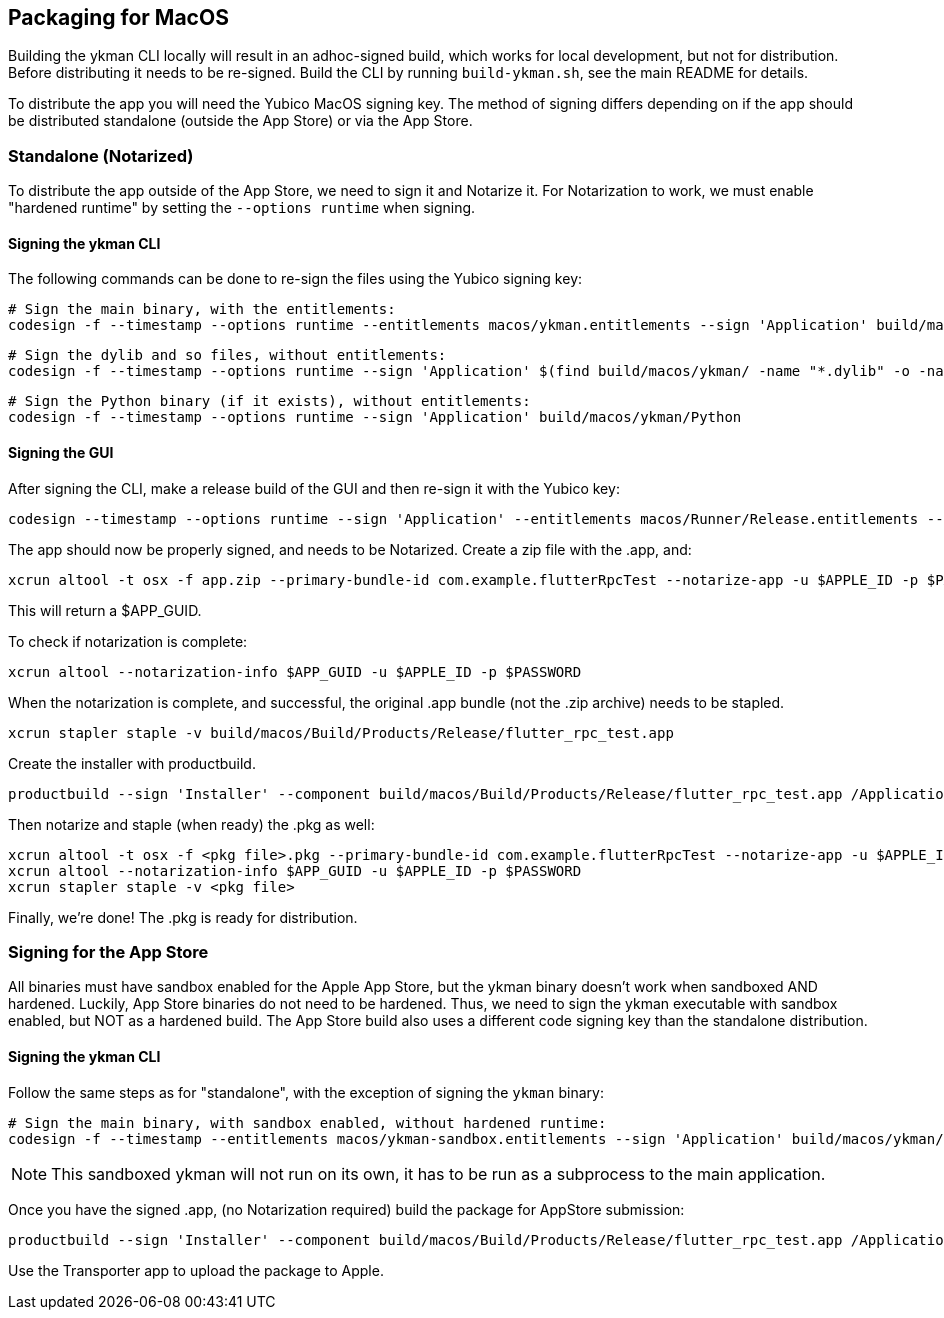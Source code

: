 == Packaging for MacOS
Building the ykman CLI locally will result in an adhoc-signed build, which
works for local development, but not for distribution. Before distributing it
needs to be re-signed. Build the CLI by running `build-ykman.sh`, see the main
README for details.

To distribute the app you will need the Yubico MacOS signing key. The method of
signing differs depending on if the app should be distributed standalone
(outside the App Store) or via the App Store.


=== Standalone (Notarized)
To distribute the app outside of the App Store, we need to sign it and Notarize
it. For Notarization to work, we must enable "hardened runtime" by setting the
`--options runtime` when signing.

==== Signing the ykman CLI
The following commands can be done to re-sign the files using the Yubico
signing key:

  # Sign the main binary, with the entitlements:
  codesign -f --timestamp --options runtime --entitlements macos/ykman.entitlements --sign 'Application' build/macos/ykman/ykman

  # Sign the dylib and so files, without entitlements:
  codesign -f --timestamp --options runtime --sign 'Application' $(find build/macos/ykman/ -name "*.dylib" -o -name "*.so")

  # Sign the Python binary (if it exists), without entitlements:
  codesign -f --timestamp --options runtime --sign 'Application' build/macos/ykman/Python

==== Signing the GUI
After signing the CLI, make a release build of the GUI and then re-sign it with
the Yubico key:

  codesign --timestamp --options runtime --sign 'Application' --entitlements macos/Runner/Release.entitlements --deep build/macos/Build/Products/Release/flutter_rpc_test.app

The app should now be properly signed, and needs to be Notarized. Create a zip file with the .app, and:

  xcrun altool -t osx -f app.zip --primary-bundle-id com.example.flutterRpcTest --notarize-app -u $APPLE_ID -p $PASSWORD

This will return a $APP_GUID.

To check if notarization is complete:

  xcrun altool --notarization-info $APP_GUID -u $APPLE_ID -p $PASSWORD

When the notarization is complete, and successful, the original .app bundle (not the .zip archive) needs to be stapled.

  xcrun stapler staple -v build/macos/Build/Products/Release/flutter_rpc_test.app

Create the installer with productbuild.

  productbuild --sign 'Installer' --component build/macos/Build/Products/Release/flutter_rpc_test.app /Applications/ output-file-xyz.pkg

Then notarize and staple (when ready) the .pkg as well:

  xcrun altool -t osx -f <pkg file>.pkg --primary-bundle-id com.example.flutterRpcTest --notarize-app -u $APPLE_ID -p $PASSWORD
  xcrun altool --notarization-info $APP_GUID -u $APPLE_ID -p $PASSWORD
  xcrun stapler staple -v <pkg file>

Finally, we're done! The .pkg is ready for distribution.


=== Signing for the App Store
All binaries must have sandbox enabled for the Apple App Store, but the ykman
binary doesn't work when sandboxed AND hardened. Luckily, App Store binaries do
not need to be hardened. Thus, we need to sign the ykman executable with
sandbox enabled, but NOT as a hardened build. The App Store build also uses a
different code signing key than the standalone distribution.

==== Signing the ykman CLI
Follow the same steps as for "standalone", with the exception of signing the `ykman` binary:

  # Sign the main binary, with sandbox enabled, without hardened runtime:
  codesign -f --timestamp --entitlements macos/ykman-sandbox.entitlements --sign 'Application' build/macos/ykman/ykman

NOTE: This sandboxed ykman will not run on its own, it has to be run as a
subprocess to the main application.

Once you have the signed .app, (no Notarization required) build the package for AppStore submission:

  productbuild --sign 'Installer' --component build/macos/Build/Products/Release/flutter_rpc_test.app /Applications/ output-appstore.pkg

Use the Transporter app to upload the package to Apple.
